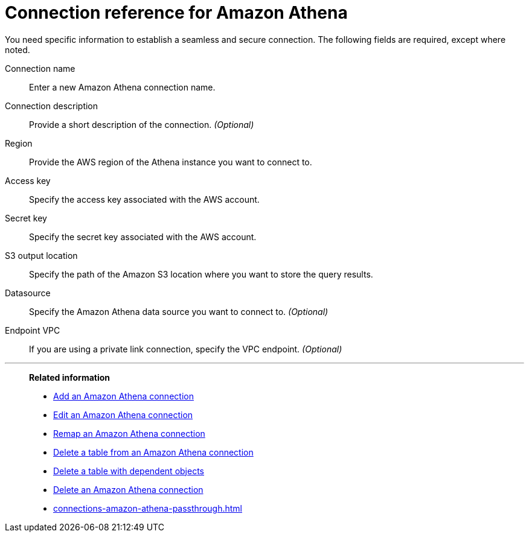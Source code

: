 = Connection reference for {connection}
:last_updated: 9/20/2023
:page-aliases:
:linkattrs:
:page-layout: default-cloud
:experimental:
:connection: Amazon Athena
:description: Learn the specific information needed to establish a secure connection to Amazon Athena.

You need specific information to establish a seamless and secure connection.
The following fields are required, except where noted.

Connection name:: Enter a new {connection} connection name.
Connection description:: Provide a short description of the connection. _(Optional)_
Region:: Provide the AWS region of the Athena instance you want to connect to.
Access key:: Specify the access key associated with the AWS account.
Secret key:: Specify the secret key associated with the AWS account.
S3 output location:: Specify the path of the Amazon S3 location where you want to store the query results.
Datasource:: Specify the Amazon Athena data source you want to connect to. _(Optional)_
Endpoint VPC:: If you are using a private link connection, specify the VPC endpoint. _(Optional)_

'''
> **Related information**
>
> * xref:connections-amazon-athena-add.adoc[Add an {connection} connection]
> * xref:connections-amazon-athena-edit.adoc[Edit an {connection} connection]
> * xref:connections-amazon-athena-remap.adoc[Remap an {connection} connection]
> * xref:connections-amazon-athena-delete-table.adoc[Delete a table from an {connection} connection]
> * xref:connections-amazon-athena-delete-table-dependencies.adoc[Delete a table with dependent objects]
> * xref:connections-amazon-athena-delete.adoc[Delete an {connection} connection]
> * xref:connections-amazon-athena-passthrough.adoc[]